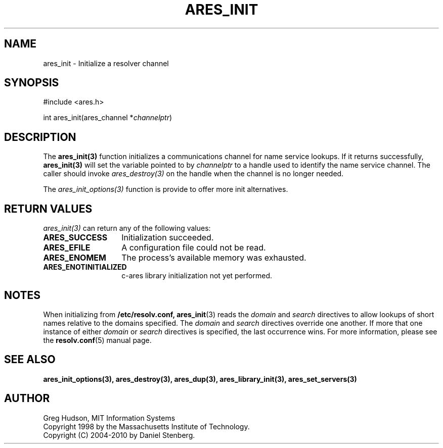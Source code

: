 .\"
.\" Copyright 1998 by the Massachusetts Institute of Technology.
.\" Copyright (C) 2004-2010 by Daniel Stenberg
.\"
.\" Permission to use, copy, modify, and distribute this
.\" software and its documentation for any purpose and without
.\" fee is hereby granted, provided that the above copyright
.\" notice appear in all copies and that both that copyright
.\" notice and this permission notice appear in supporting
.\" documentation, and that the name of M.I.T. not be used in
.\" advertising or publicity pertaining to distribution of the
.\" software without specific, written prior permission.
.\" M.I.T. makes no representations about the suitability of
.\" this software for any purpose.  It is provided "as is"
.\" without express or implied warranty.
.\"
.TH ARES_INIT 3 "5 March 2010"
.SH NAME
ares_init \- Initialize a resolver channel
.SH SYNOPSIS
.nf
#include <ares.h>

int ares_init(ares_channel *\fIchannelptr\fP)
.fi
.SH DESCRIPTION
The \fBares_init(3)\fP function initializes a communications channel for name
service lookups.  If it returns successfully, \fBares_init(3)\fP will set the
variable pointed to by \fIchannelptr\fP to a handle used to identify the name
service channel.  The caller should invoke \fIares_destroy(3)\fP on the handle
when the channel is no longer needed.

The \fIares_init_options(3)\fP function is provide to offer more init
alternatives.
.SH RETURN VALUES
\fIares_init(3)\fP can return any of the following values:
.TP 14
.B ARES_SUCCESS
Initialization succeeded.
.TP 14
.B ARES_EFILE
A configuration file could not be read.
.TP 14
.B ARES_ENOMEM
The process's available memory was exhausted.
.TP 14
.B ARES_ENOTINITIALIZED
c-ares library initialization not yet performed.
.SH NOTES
When initializing from
.B /etc/resolv.conf,
.BR ares_init (3)
reads the
.I domain
and
.I search
directives to allow lookups of short names relative to the domains
specified. The
.I domain
and
.I search
directives override one another. If more that one instance of either
.I domain
or
.I search
directives is specified, the last occurrence wins. For more information,
please see the
.BR resolv.conf (5)
manual page.
.SH SEE ALSO
.BR ares_init_options(3),
.BR ares_destroy(3),
.BR ares_dup(3),
.BR ares_library_init(3),
.BR ares_set_servers(3)
.SH AUTHOR
Greg Hudson, MIT Information Systems
.br
Copyright 1998 by the Massachusetts Institute of Technology.
.br
Copyright (C) 2004-2010 by Daniel Stenberg.
